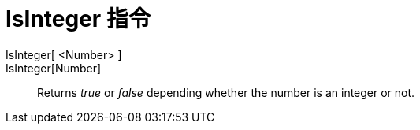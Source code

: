 = IsInteger 指令
:page-en: commands/IsInteger
ifdef::env-github[:imagesdir: /zh/modules/ROOT/assets/images]

IsInteger[ <Number> ]::
IsInteger[Number]::
  Returns _true_ or _false_ depending whether the number is an integer or not.

